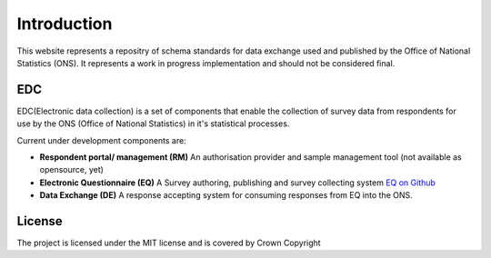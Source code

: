 Introduction
============

This website represents a repositry of schema standards for data exchange used and
published by the Office of National Statistics (ONS). It represents a work in progress
implementation and should not be considered final.


EDC
---
EDC(Electronic data collection) is a set of components that enable the collection of survey data from respondents for use by the ONS (Office of National Statistics) in it's statistical processes.

Current under development components are:

* **Respondent portal/ management (RM)** An authorisation provider and sample management tool (not available as opensource, yet)
* **Electronic Questionnaire (EQ)** A Survey authoring, publishing and survey collecting system `EQ on Github <https://github.com/ONSDigital/?utf8=%E2%9C%93&query=eq->`_
* **Data Exchange (DE)** A response accepting system for consuming responses from EQ into the ONS.


License
-------

The project is licensed under the MIT license and is covered by Crown Copyright
